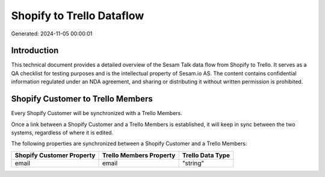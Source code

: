 ==========================
Shopify to Trello Dataflow
==========================

Generated: 2024-11-05 00:00:01

Introduction
------------

This technical document provides a detailed overview of the Sesam Talk data flow from Shopify to Trello. It serves as a QA checklist for testing purposes and is the intellectual property of Sesam.io AS. The content contains confidential information regulated under an NDA agreement, and sharing or distributing it without written permission is prohibited.

Shopify Customer to Trello Members
----------------------------------
Every Shopify Customer will be synchronized with a Trello Members.

Once a link between a Shopify Customer and a Trello Members is established, it will keep in sync between the two systems, regardless of where it is edited.

The following properties are synchronized between a Shopify Customer and a Trello Members:

.. list-table::
   :header-rows: 1

   * - Shopify Customer Property
     - Trello Members Property
     - Trello Data Type
   * - email
     - email
     - "string"

